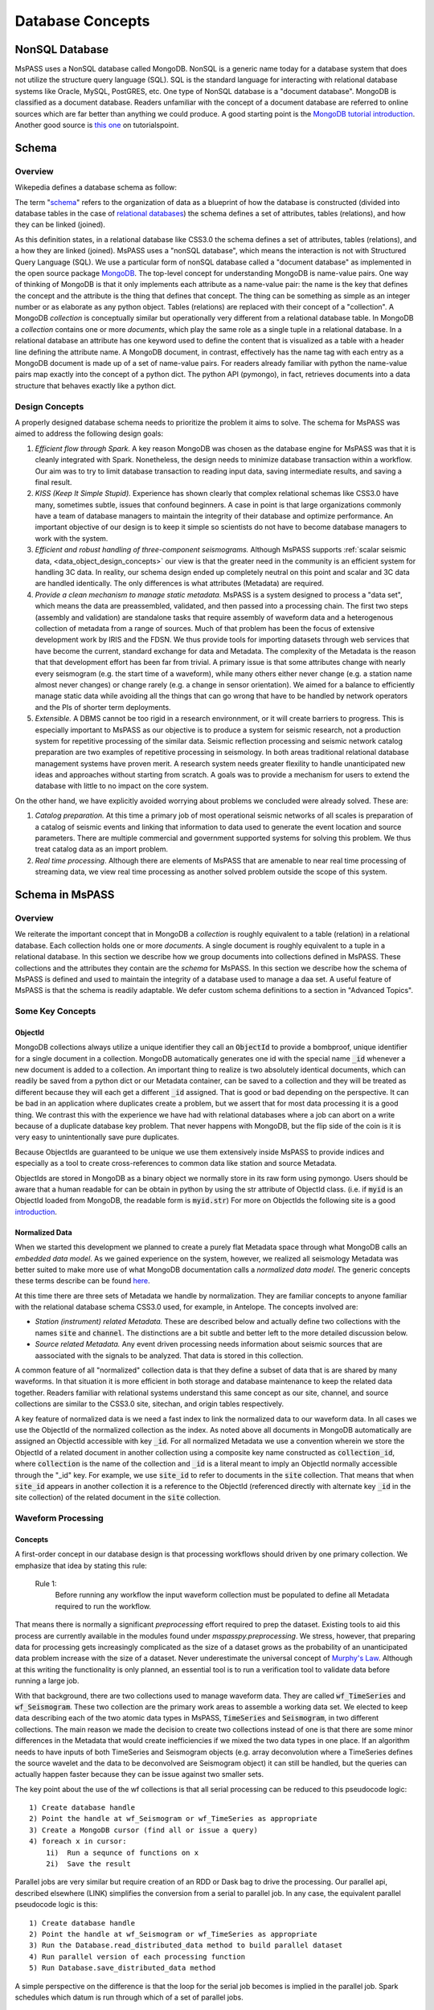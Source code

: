 .. _database_concepts:

Database Concepts
========================

NonSQL Database
------------------------

| MsPASS uses a NonSQL database called MongoDB.   NonSQL is a generic
  name today for a database system that does not utilize the structure
  query language (SQL).  SQL is the standard language for interacting
  with relational database systems like Oracle, MySQL, PostGRES, etc.
  One type of NonSQL database is a "document database".  MongoDB is
  classified as a document database.   Readers unfamiliar with the
  concept of a document database are referred to online sources which
  are far better than anything we could produce.   A good starting point
  is the `MongoDB tutorial
  introduction <https://docs.mongodb.com/manual/introduction/>`__.
  Another good source is `this
  one <https://www.tutorialspoint.com/mongodb/index.htm>`__ on
  tutorialspoint.

Schema
------

Overview
~~~~~~~~

Wikepedia defines a database schema as follow:

| The term "`schema <https://en.wiktionary.org/wiki/schema>`__"
  refers to the organization of data as a blueprint of how the database
  is constructed (divided into database tables in the case of `relational
  databases <https://en.wikipedia.org/wiki/Relational_databases>`__)
  the schema defines a set of attributes, tables (relations), and how
  they can be linked (joined).

As this definition states, in a relational database like CSS3.0 the
schema defines a set of attributes, tables (relations), and a how they are
linked (joined).   MsPASS uses a "nonSQL database", which means the interaction
is not with Structured Query Language (SQL).   We use a particular
form of nonSQL database called a "document database" as implemented in
the open source package `MongoDB <https://www.mongodb.com/>`__.
The top-level concept for understanding MongoDB is name-value pairs.
One way of thinking of MongoDB is that it only implements each attribute
as a name-value pair:  the name is the key that defines the concept and
the attribute is the thing that defines that concept.  The thing can
be something as simple as an integer number or as elaborate as any python
object.  Tables (relations) are replaced with their concept of a "collection".
A MongoDB *collection* is conceptually similar but operationally very different
from a relational database table.  In MongoDB a *collection* contains
one or more *documents*, which play the same role as a single tuple in
a relational database.  In a relational database an attribute has one
keyword used to define the content that is visualized as a table with
a header line defining the attribute name.  A MongoDB document, in contrast,
effectively has the name tag with each entry as a MongoDB document is made
up of a set of name-value pairs.  For readers already familiar with python
the name-value pairs map exactly into the concept of a python dict.  The
python API (pymongo), in fact, retrieves documents into a data structure
that behaves exactly like a python dict.

Design Concepts
~~~~~~~~~~~~~~~~~

A properly designed database schema needs to prioritize the problem it
aims to solve.   The schema for MsPASS was aimed to address the
following design goals:

#. *Efficient flow through Spark.* A key reason MongoDB was chosen as
   the database engine for MsPASS was that it is cleanly integrated with
   Spark.   Nonetheless, the design needs to minimize database
   transaction within a workflow.   Our aim was to try to limit database
   transaction to reading input data, saving intermediate results, and
   saving a final result.
#. *KISS (Keep It Simple Stupid).* Experience has shown clearly that
   complex relational schemas like CSS3.0 have many, sometimes subtle,
   issues that confound beginners.  A case in point is that large
   organizations commonly have a team of database managers to maintain
   the integrity of their database and optimize performance.   An
   important objective of our design is to keep it simple so scientists
   do not have to become database managers to work with the system.
#. *Efficient and robust handling of three-component seismograms.*
   Although MsPASS supports :ref:`scalar seismic
   data, <data_object_design_concepts>` our view is that the
   greater need in the community is an efficient system for handling 3C
   data.   In reality, our schema design ended up completely neutral on
   this point and scalar and 3C data are handled identically.  The only
   differences is what attributes (Metadata) are required.
#. *Provide a clean mechanism to manage static metadata.* MsPASS is a
   system designed to process a "data set", which means the data are
   preassembled, validated, and then passed into a processing chain.
   The first two steps (assembly and validation) are standalone tasks
   that require assembly of waveform data and a heterogenous collection
   of metadata from a range of sources.   Much of that problem has been
   the focus of extensive development work by IRIS and the FDSN.   We
   thus provide tools for importing datasets through web services that
   have become the current, standard exchange for data and Metadata.
   The complexity of the Metadata is the reason that that development effort
   has been far from trivial.   A primary issue is that some attributes
   change with nearly every seismogram (e.g. the start time of a
   waveform), while many others either never change (e.g. a station name
   almost never changes) or change rarely (e.g. a change in sensor
   orientation).  We aimed for a balance to efficiently manage static
   data while avoiding all the things that can go wrong that have to be
   handled by network operators and the PIs of shorter term
   deployments.
#. *Extensible.* A DBMS cannot be too rigid in a research environnment,
   or it will create barriers to progress.  This is especially important to MsPASS as our
   objective is to produce a system for seismic research, not a
   production system for repetitive processing of the similar data.
   Seismic reflection processing and seismic network catalog
   preparation are two examples of repetitive processing in
   seismology.  In both areas traditional relational database management
   systems have proven merit. A research system needs greater flexility to
   handle unanticipated new ideas and approaches without starting from
   scratch.  A goals was to provide a mechanism for users to extend
   the database with little to no impact on the core system.

| On the other hand, we have explicitly avoided worrying about problems
  we concluded were already solved.  These are:

#. *Catalog preparation.*   At this time a primary job of most
   operational seismic networks of all scales is preparation of a
   catalog of seismic events and linking that information to data used
   to generate the event location and source parameters.  There are
   multiple commercial and government supported systems for solving
   this problem.   We thus treat catalog data as an import problem.
#. *Real time processing*.   Although there are elements of MsPASS that
   are amenable to near real time processing of streaming data, we view
   real time processing as another solved problem outside the scope of
   this system.

Schema in MsPASS
----------------
Overview
~~~~~~~~~
| We reiterate the important concept that in
  MongoDB a *collection* is roughly equivalent to a table (relation)
  in a relational database.  Each collection holds one or more *documents*.
  A single document is roughly equivalent to a tuple in a relational database.
  In this section we describe how we group documents into collections defined
  in MsPASS.   These collections and the attributes they contain are the
  *schema* for MsPASS.  In this section we describe how the schema of MsPASS is
  defined and used to maintain the integrity of a database used to manage
  a daa set.  A useful feature of MsPASS is that the schema is readily
  adaptable.  We defer custom schema definitions to a section in "Advanced
  Topics".

Some Key Concepts
~~~~~~~~~~~~~~~~~~~
ObjectId
:::::::::
MongoDB collections always utilize a unique identifier they call an
:code:`ObjectId` to provide a bombproof, unique identifier for a single document
in a collection.  MongoDB automatically generates one id with the special
name :code:`_id` whenever a new document is added to a collection.   An important
thing to realize is two absolutely identical documents, which can readily
be saved from a python dict or our Metadata container, can be saved to
a collection and they will be treated as different because they will each
get a different :code:`_id` assigned.   That is good or bad depending on the
perspective.  It can be bad in an application where duplicates
create a problem, but we assert that for most data processing it is
a good thing.  We contrast this with the experience we have had with relational
databases where a job can abort on a write because of a duplicate
database key problem.  That never happens with MongoDB, but the flip side
of the coin is it is very easy to unintentionally save pure duplicates.

Because ObjectIds are guaranteed to be unique we use them extensively inside
MsPASS to provide indices and especially as a tool to create cross-references
to common data like station and source Metadata.

ObjectIds are stored in MongoDB as a binary object we normally store in
its raw form using pymongo.  Users should be aware that a human readable
for can be obtain in python by using the str attribute of ObjectId class.  (i.e. if
:code:`myid` is an ObjectId loaded from MongoDB, the readable form is :code:`myid.str`)
For more on ObjectIds the following site is a good introduction_.

.. _introduction: https://www.tutorialspoint.com/mongodb/mongodb_objectid.htm

Normalized Data
::::::::::::::::::

When we started this development we planned to create a purely flat
Metadata space through what MongoDB calls an *embedded data model*.
As we gained experience on the system, however, we realized all seismology
Metadata was better suited to make more use of what MongoDB documentation
calls a *normalized data model*.  The generic concepts these terms
describe can be found here_.

.. _here: https://www.tutorialspoint.com/mongodb/mongodb_data_modeling.htm

At this time there are three sets of Metadata we handle by normalization.
They are familiar concepts to anyone familiar with the relational database
schema CSS3.0 used, for example, in Antelope.  The concepts involved are:

*   *Station (instrument) related Metadata.*   These are described below and actually
    define two collections with the names :code:`site` and :code:`channel`.  The
    distinctions are a bit subtle and better left to the more detailed
    discussion below.
*   *Source related Metadata.*   Any event driven processing needs information
    about seismic sources that are aassociated with the signals to be
    analyzed.  That data is stored in this collection.

A common feature of all "normalized" collection data is that they define a
subset of data that is are shared by many waveforms.  In that situation it
is more efficient in both storage and database maintenance to keep the
related data together.  Readers familiar with relational systems
understand this same concept as our site, channel, and source collections
are similar to the CSS3.0 site, sitechan, and origin tables respectively.

A key feature of normalized data is we need a fast index to link the
normalized data to our waveform data.  In all cases we use the ObjectId of
the normalized collection as the index.   As noted above all documents in
MongoDB automatically are assigned an ObjectId accessible with key
:code:`_id`.  For all normalized Metadata we use a convention wherein we
store the ObjectId of a related document in another collection using
a composite key name constructed as :code:`collection_id`, where :code:`collection`
is the name of the collection and :code:`_id` is a literal meant to imply
an ObjectId normally accessible through the "_id" key.   For example,
we use :code:`site_id` to refer to documents in the :code:`site` collection.
That means that when :code:`site_id` appears in another collection it is a
reference to the ObjectId (referenced directly with alternate key :code:`_id`
in the site collection) of the related document in the :code:`site` collection.

Waveform Processing
~~~~~~~~~~~~~~~~~~~~~~~
Concepts
::::::::::

A first-order concept in our database design is that processing workflows
should driven by one primary collection.  We emphasize that idea by
stating this rule:

  Rule 1:
    Before running any workflow the input waveform collection
    must be populated to define all Metadata required to run the workflow.

That means there is normally a significant *preprocessing* effort
required to prep the dataset.  Existing tools to aid this process are
currently available in the modules found under `mspasspy.preprocessing`.
We stress, however, that preparing data for processing gets increasingly
complicated as the size of a dataset grows as the probability of an
unanticipated data problem increase with the size of a dataset.  Never underestimate the
universal concept of `Murphy's Law <https://www.dictionary.com/browse/murphy-s-law>`__.
Although at this writing the functionality is only planned, an
essential tool is to run a verification tool to validate data before running
a large job.

With that background, there are two collections used to manage waveform data.
They are called :code:`wf_TimeSeries` and :code:`wf_Seismogram`.
These two collection are the primary work areas to assemble a working data set.
We elected to keep data describing each of the two atomic data types in MsPASS,
:code:`TimeSeries` and :code:`Seismogram`, in two different collections.  The
main reason we made the decision to create two collections instead of one
is that there are some minor differences in the Metadata that would
create inefficiencies if we mixed the two data types in one place.
If an algorithm needs to have inputs of both TimeSeries and Seismogram
objects (e.g. array deconvolution where a TimeSeries defines the source
wavelet and the data to be deconvolved are Seismogram object) it can still
be handled, but the queries can actually happen faster because they
can be issue against two smaller sets.

The key point about the use of the wf collections is that all serial processing
can be reduced to this pseudocode logic::

  1) Create database handle
  2) Point the handle at wf_Seismogram or wf_TimeSeries as appropriate
  3) Create a MongoDB cursor (find all or issue a query)
  4) foreach x in cursor:
      1i)  Run a sequnce of functions on x
      2i)  Save the result


Parallel jobs are very similar but require creation of an RDD or Dask bag
to drive the processing.  Our parallel api, described elsewhere (LINK)
simplifies the conversion from a serial to parallel job.  In any case,
the equivalent parallel pseudocode logic is this::

  1) Create database handle
  2) Point the handle at wf_Seismogram or wf_TimeSeries as appropriate
  3) Run the Database.read_distributed_data method to build parallel dataset
  4) Run parallel version of each processing function
  5) Run Database.save_distributed_data method

A simple perspective on the difference is that the loop for the serial
job becomes is implied in the parallel job.  Spark schedules which
datum is run through which of a set of parallel jobs.

Waveform Data Storage
~~~~~~~~~~~~~~~~~~~~~~

Overview
:::::::::::::

All seismogram read operations access one of the wf Collections.
The default behavior is to read all key-value pairs in a single document
and insert most of the attributes into the Metadata for one
TimeSeries or Seismogram objects.  Normalized data (see above) are
loaded automatically by default.

Writers are more complicated because they may have to deal with any
newly generated attributes and potentially fundamental changes in the
nature of the waveform we want to index.  *e.g.*, a stack can become
completely inconsistent with the concept of a station name and may
require creation of a different set of attributes like a point
in space to define what it is.  If the concept matches an existing
schema attribute that existing key should be used.  If not, the user
can and should define their own attribute that will automatically be saved.
The only limitation is that if the key is not defined in the wf schema
the automatic type conversions will not be feasible.  Similarly, NEVER EVER
write a new attribute to an datum's Metadata if the key is already defined
in the schema.  Doing so will guarantee downstream problems.

Users must also realize that the sample data in Seismogram or TimeSeries objects
can be constructed from :code:`wf` documents in one of two ways.  First, the sample data
can be stored in the more conventional method of CSS3.0 based systems
as external files.   In this case, we use the same construct as CSS3.0 where
the correct information is defined by three attribures:  :code:`dir`, :code:`dfile`, and
:code:`foff`.   Unlike CSS3.0 MsPASS currently requires external file data to be
stored as native 64 bit floating point numbers.   We force that restriction
for efficiency as the :code:`Seismogram.data` array and the :code:`TimeSeries.data`
vector can then be read and written with fread and fwrite respectively from
the raw buffers.  The alternative (second) method for storing sample data
in MsPASS is through a mechanism called :code:`gridfs` in MongoDB.  When this
method is used the waveform sample data are managed
by file system like handles inside MongoDB.  That process is largely hidden
from the user, but there are two important things to recognize about
these two models for data storage:

  #.  The :code:`gridfs` method is expected to be superior to file storage for
      large clusters because it facilitates parallel io operations.  With
      files two processes can collide trying access a common file, especially
      with a writer.
  #.  A limitation of gridfs is that the sample data are stored in the same
      disk area where MongoDB stores it's other data.  This can be a
      limitation for system configurations that do not contain a modern
      large virtual file system or any system without a single disk
      file system able to store the entire data set and any completed results.

gridfs storage
:::::::::::::::
When data are saved to gridfs, MongoDB will automatically create two
collections it uses to maintain the integrity of the data stored there.
They are called :code:`fs.files` and :code:`fs.chunks`.   Any book on MongoDB and
any complete online source will discuss details of gridfs and these
two collections.  A useful example is this tutorial_.

   .. _tutorial: https://www.tutorialspoint.com/mongodb/mongodb_gridfs.htm

You as a user do will not normally need to interact with these collections
directly.   The database readers and writers handle the bookkeeping
for you by maintaining an index in either of the wf collections to
link to the gridfs collections.   Cross-referencing ids and special
attributes are defined in the schema documentation.

File storage
:::::::::::::

The alternative storage model is external files.  We use the same
concepts to manage data in external files as CSS3.0.  Data in file
storage is managed by four attributes:

   #. :code:`dir` a directory path identifier in a file system.  We assume all
      users are familiar with this concept.
   #. :code:`dfile` the "file name" that defines the leaf of the directory (path)
      tree structure.
   #. :code:`foff` is a byte offset to the start of the data of interest.
      Classic earthquake data formats like SAC do not use this concept and
      put only one seismogram in each file.  Multiple objects can be stored
      in a single file using common dir and dfile fields but different foff
      values.
   #. :code:`nbytes` or :code:`npts` are attributes closely related to :code:`foff`.   They
      define the size of the block of data that needs to be read from the
      position of :code:`foff`.

Both TimeSeries and Seismograms use a data array that is a contiguous
memory block.  The default storage mode for external files is a raw
binary memory image saved by writing the memory buffer to the external
file (defined by :code:`dir` and :code:`dfile`) using the low level C fwrite function
that is wrapped in the python standard by the :code:`write` method of
standard file handles described in many tutorials like this one_.

   .. _one: https://docs.python.org/3/tutorial/inputoutput.html).

TimeSeries stores data as vector of binary "double" values, which for
decades now has implied an 8 byte floating point number stored in the IEEE
format.  (Note historically that was not true.   In the early days of
computers there were major differences in binary representations of
real numbers.   We make an assumption in MsPASS that the machines in the
cluster used for processing have the same architecture and a doubles are
idenitical on all machines.)  Similarly, a Seismogram stores data in a
contiguous buffer of memory but the memory block is 3 x :code:`npts` doubles.
The buffer is order in what numpy calls FORTRAN order meaning the matrix is
stored with the row index fastest (also called column order).  In any case,
key point is that for efficiency the data for a Seismogram is also
read and written using low level binary :code:`read` and :code:`write` methods of the
python file handle class.

Summary
:::::::::

The main idea you as a user will need to understand is that a single
document in one of the wf collections contains all the information
needed to reconstruct the object (the read operation) that is the
same as that saved there previously (the save operation).  The
name-value pairs of each document stored in a wf collection are either
loaded directly as Metadata or used internally to load other Metadata
attributes or to guide readers for the sample data.   Readers
handle which storage model to use automatically.

Writers create documents in a wf collection that allow you to recreate the
saved data with a reader.  The write process has some complexities
a reader does not have to deal with.   That is, writers have more options
to deal with (notably the storage mode) that control their behavior and
have to handle potential inconsistencies created by a processing
workflow.  The :code:`Schema` class (described in more detail below) manages
automatically mapping Metadata to database attributes where possible.
To avoid fatal write errors we emphasize the following as a rule:

   Rule 2:
     Make sure any custom Metadata keys do not match existing schema keys.
     If change the meaning or data  type stored with that key,
     you can create any range of downstream problems and could abort the
     final save of your results.

elog
~~~~~~

The elog collection holds log messages that should
automatically be posted and saved in a MsPASS workflow.  The elog
collection saves any entries in ErrorLogger objects that are
contain in both Seismogram and TimeSeries objects.   The
main idea of an ErrorLogger is a mechanism to post errors of any level
of severity to the data with which the error is associated, preserve a
record that can be used by the user to debug the problem, and allow
the entire job to run to completion even if the error made the data
invalid.  More details about this idea can be found in the :ref:`Data
Objects <data_object_design_concepts>` section.

A special case is data killed during processing.   Any datum from a MsPASS
processing module that was killed should contain an elog entry that the
level :code:`Invalid`.   The sample data in killed Seismogram or TimeSeries data
is not guaranteed to be valid, and may, in fact, be empty.   Hence, killed
data have to be handled specially.   All elog entries from such data will
be preserved in this collection.   In addition, the document for killed
data will contain a dict container with the key "metadata".   That dict is
an recasting of the Metadata of the datum that was killed.  It is neeed,
in general, to sort out what specific datum to which the error was attached.
The documents in elog for live data contain an :code:`ObjectId` that is a link back
to the wf collection where that waveform was saved.

history
~~~~~~~

An important requirement to create a reproducible result from
data is a mechanism to create a full history that can be used to recreate
a workflow.  The same mechanism provides a way for you to know the sequence
of processing algorithms that have been applied with what tunable parameters
to produce results stored in the database.  The history collection stores this
information.   Most users should never need to interact directly with this
collection so we omit any details of the history collection contents from
this manual.  Users should, however, understand the concepts described
in - link to new document in this manual on ProcessingHistory concepts --

TODO:  Leaving this section for now.  Needs to use the figure used in
our AGU poster.  Main reason to punt for now is to needs to include a
clear description of how the global and object level history interact.
Global is under development at this writing.


Normalized collections
~~~~~~~~~~~~~~~~~~~~~~~~~~~

site and channel
::::::::::::::::::

The :code:`site` collection is intended as a largely static table
that can be used to
`normalize <https://docs.mongodb.com/manual/core/data-model-design/>`__
a wf collection.   The name is (intentionally) identical to the CSS3.0
site table.   It's role is similar, but not identical to the CSS3.0
table.  Similarly, :code:`channel` plays the same role as the :code:`sitechan`
table in CSS3.0.  They are similar in the sense that :code:`site` is
used to find the spatial location of a recording instrument.
In the same way :code:`channel` acts like :code:`sitechan` in that it is used
to define the orientation of a particular single channel of seismic
data.   Both collections, however, mix in concepts CSS3.0 stores
in a collection of static tables used for maintaining station metadata.
Antelope users will know these as the collection of tables generated
when `sd2db <https://brtt.com>`__ is run on a SEED file from an FDSN
data center.  We expand on this below, but the following are useful
summaries for Antelope and obspy users:

* Antelope user's should think of the channel collection as nearly identical
  to the CSS3.0 sitechan table with response data handled through obspy.
  
* Obspy users can think of both :code:`site` and :code:`sitechan` as a way to
  manage the same information obspy handles with their
  `Inventory <https://docs.obspy.org/packages/autogen/obspy.core.inventory.inventory.Inventory.html>`__
  object.  In fact, channel documents produced from
  `StationXML <https://www.fdsn.org/xml/station/>`__
  files contain an image of an obspy
  `Channel <https://docs.obspy.org/packages/autogen/obspy.core.inventory.channel.Channel.htmlobject>`__
  object saved with pickle.

We emphasize that :code:`site` and :code:`channel` support SEED indexed metadata, but
they do not demand it.  We use the :code:`ObjectId` of documents in both
collections as the primary cross-referencing key.  The :code:`ObjectId` keys are
referenced in collections outside of :code:`site` and :code:`channel`
(i.e. wf_TimeSeries and wf_Seismogram) with the keys :code:`site_id` and :code:`chan_id`
respectively.

Although those :code:`ObjectId` can be thought of as primary keys, we provide
some support for two alternative indexing methods.

 * *SEED net, sta, chan, loc keys*.  Any data obtained from FDSN
   data centers like IRIS-DMC distribute data in the SEED
   (Standard for the Exchange of Earthquake Data) or miniSEED
   format.  MiniSEED data is SEED data with minimal metadata.
   The primary keys SEED uses to define a specfic channel of data are
   three string attributes: (1) a network code referred to as :code:`net` in
   MsPASS, (2) a station code (:code:`sta`), (3) a channel (:code:`chan`), and
   a "location" code (:code:`loc`).   :code:`site` documents extracted from StationXML
   files will always contain :code:`net`, :code:`sta`, and :code:`loc` names while
   :code:`channel` documents add the :code:`chan` attibute.  For documents generated
   from StationXML keys (3 keys for :code:`site` and 4 for :code:`channel`) can
   be properly viewed as alternate keys to locate documents related to a
   particular station (:code:`site`) or channel (:code:`channel`).  With SEED data it
   is important to realize that those keys are frequently not sufficient
   to locate a single document.  All SEED-based data (StationXML) also
   use a pair of time range attributes that we call :code:`starttime` and
   :code:`endtime`.   Both are unix epoch times that define a time span for which
   the associated document's data are valid.   These are used for a whole
   range of practical issues in recording of continuous data, but the
   key point is any query for a unique document in both the :code:`site` and
   :code:`channel` collection require a time stamp that needs to be tested
   against a time range defined by :code:`starttime` and :code:`endtime`.

 *  We also provide some limited support for a form of spatial query.
    The use of a spatial query was a design decision based
    on the author's experiences using CSS3.0's site table as implemented
    in Antelope.   Antelope uses the station name and a time period as a
    key to find location information for a waveform.   That model works
    well for bulletin preparation but creates a dilemma for processed
    waveforms;  the concept of a "station name" is meaningless for many
    types of processed waveform.  Two type examples, are a phased array
    beam and Common Conversion Point (CCP) stacks of receiver functions.
    On the other hand, many such processed waveforms have a space concept
    that needs to be preserved.  Hence, the location information in the
    collection may relate to some more abstract point like  piercing point
    for a CCP stack.   In this mode the :code:`Object_Id` stored as :code:`site_id`
    or :code:`chan_id` is the only index. The difference is geospatial queries
    in MongoDB can be used as an alternate index.  We note that
    geospatial queries can also be used on :code:`site` and :code:`channel` collections
    created with StationXML files too provided the user constructs the
    index with (NEEDS A REFERERENCE HERE - We need a database method for this)

A spatial query to link anything to a point in the :code:`site` or :code:`channel` collection has
two complexities:  (1) all spatial queries require a uncertainty
specification that are data and implementation dependent, and (2)
sometimes, but not always, a vertical position (site_elev) needs to be
defined.  The first is readily solved with the geospatial indexing
capabilities of MongoDB.   Geospatial queries can define a radius of
uncertainty to efficiently find one or more documents linked to a
circle defined relative to a query point.  The size of such a circle
is always a data dependent choice;  a scientist working with free
oscillations of the earth require station coordinates with minimal
precision, while an active source experiment often requires submeter
location precision.   We treat vertical positions differently.  The
common key to define vertical position is :code:`site_elev` or :code:`chan_elev`.
How to handle
vertical position is application dependent.  *e.g.* to look up the
location of an operational GSN station, it may be necessary to
distinguish borehole and vault instruments that are deployed at many
stations.   In contrast, a point defined by piercing points for a CCP
stack would normally be assumed referenced to a common, fixed depth so
site_elev may not even be needed.  We deal with this complexity by a
defining another rule that user's need to recognize and abide by:

  Rule 3:
    The site and channel collections should only contain metadata relevant to
    the data set.   Used documents are not a problem but waste space.
    Missing metadata is a problem as it will always lead to dropped data.
    Assembly of a working data set requires linking documents in :code:`site`
    and/or :code:`channel` to wf_Seismogram documents and channel to wf_TimeSeries
    using keys :code:`site_id` and :code:`chan_id` respectively.

MsPASS has some supported functions to add in building the site and channel
collections and building links to wf collections.   The details are best
obtained from the docstrings for functions in :code:`mspasspy.db.database` and
:code:`mspass.preprocessing.seed` and tutorials on raw data handling.

As noted earlier :code:`site` is a near match in concept to the css3.0 table
with the same name, but :code:`channel` is is more than its closes analog in
css3.0 called sitechan.   The key difference between :code:`channel` and sitechan
is that :code:`channel` contains not just orientation information, but **may**
contain all the metadata needed to define the response characteristics of the
channel to which it is linked.  We stress **may** because for a generic
processing system response information must be optional.   Traditional reflection
processing has, at best, only limited response information (e.g. the
sensor corner frequency is an optional parameter in SEGY) and a large fraction of
processing functions have not need for detailed response data.  In contrast,
some common applications like moment tensor inversions and surface wave dispersion
measurements demand detailed response metadata.   We address this problem
by leaning heavily on the existing infrastructure for handling response data
in obspy.   That is, obspy defines a python class they call :code:`Inventory`.
The :code:`Inventory` class is a complicated data structure that is best thought of,
in fact, as a image of the data structure defined by an FDSN StationXML file.
Embedded in that mess is the response data, but obspy has build a clean
api to obtain the response information from the :code:`Inventory`.   In MsPASS
we handle this problem by storing a pickle image of the :code:`Inventory` object
related to that channel.   (TO DO:   our current implementation may not
be correct on this point.  see discussion)

Finally, we emphasize that if your final processing workflow requires
metadata in :code:`site` and/or :code:`channel` you must complete preprocessing to
define linking ids in wf_Seismogram and/or wf_TimeSeries.  Any incomplete
entries will be dropped in final processing.  Conversely, if your workflow
does not require any receiver related Metadata (rare), these collections
do not need to be dealt with at all.

source
::::::::

The source collection has much in common with site, but
has two fundamental differences:  (1) the origin time of each source
needs to be specified, and (2) multiple estimates are frequently
available for the same source.

The origin time issue is a more multifaceted problem that it might at
first appear.  The first is that MongoDB, like ArcGIS, is map-centric
and stock geospatial queries lack a depth attribute, let alone a time
variable.   Hence, associating a waveform to a source position defined
in terms of hypocenter coordinates (:code:`latitude`, :code:`longitude`,
:code:`depth`, and :code:`time` attributes in :code:`source`) requires a multistage query that can
potentially be very slow for a large data set.

The other issue that distinguishes origin time is that it's accuracy
is data dependent.   With earthquakes it is always estimated by an
earthquake location algorithm, while with active source it normally
measured directly.  The complexity with active source data is a
classic case distinguishing "precision" from "accuracy".   Active
source times relative to the start time of a seismogram may be very
precise but not accurate.  A type example is multichannel data where
time 0 of each seismogram is defined by the shot time, but the
absolute time linked to that shot may be poorly constrained.   We
address this problem in MsPASS through the concept of UTC versus
"Relative" time definined in all MsPASS data objects.  See the :ref:`Data
Object section <data_object_design_concepts>` on BasicTimeSeries
for more on this topic.

A final point about the source table is the issue of multiple
estimates of the same event.   The CSS3.0 has an elaborate mechanism
for dealing with this issue involving three closely related tables
(relations):  event, origin, assoc, and arrival.   The approach we
take in MsPASS is to treat that issue as somebody else's problem.
Thus, for the same reason as above we state rule 3 which is very
similar to rule 2:

  Rule 4:
    The source collection should contain any useful source
    positions that define locations in space and time (attributes
    :code:`source_lat`, :code:`source_lon`, :code:`source_depth`, and :code:`source_time`).  Linking
    each document in a wf collection to the desired point in the source
    collection is a preprocessing step to define a valid dataset.
    The link should always be done with by inserting the :code:`ObjectId` of
    the appropriate document in :code:`source` as in wf_Seismogram or
    wf_TimeSeries with the key :code:`source_id`.

A first-order limitation this imposes on MsPASS is that it means that
normal behavior should be that there is a one-to-one mapping of a single
:code:`source` document to a given wf document as defined by the :code:`source_id` key.
Note MongoDB is flexible enough that it would be possible to support
multiple event location estimates for each wf document but that is not
a feature we have elected to support.  As noted other places we consider the
catalog preparation problem a solved problem with multiple solutions.

A final point about :code:`source` is that we emphasize normalizing :code:`source`
by defining :code:`source_id` values in wf collections should always be thought of
as an (optional) preprocessing step.   If your workflow requires source
information, you must complete the association of records in source to
wf_Seismogram and/or wf_TimeSeries documents before your primary processing.
Any entries not associated will be dropped.


history_object and history_global
:::::::::::::::::::::::::::::::::::::::::
An important requirement to create a reproducible result from
data is a mechanism to create a full history that can be used to recreate
a workflow.  The same mechanism provides a way for you to know the sequence
of processing algorithms that have been applied with what tunable parameters
to produce results stored in the database.  The history collections stores this
information.   Most users should never need to interact directly with this
collection so we defer any details of how these are stored and managed to
the reference manual.   The assumption you as a reader need to understand is
that the default behavior of all MsPASS modules is to not preserve history.
The idea is that when you need to retain that information you would rerun
the workflow with history saving enabled for each processing step.
Examples where this might be needed are preparing a final dataset to link to
a publication or as an archive you expect to need to work with at a later date.

Summary
-------

The details above may obscure a few critical points about what the
database in MsPASS does for you and what you must keep in mind to use
is correctly.

*  All parallel workflows should normally be driven by data assembled into
   the wf_TimeSeries and/or wf_Seismogram collections.  Subsets (or all) of
   one of these collections define a parallel dataset that is the
   required input for any parallel job.
*  The Database api simplifies the processing of reading and writing.
   We abstract the always complex process of reading and writing to :code:`save` and
   :code:`read` methods of the python class Database.  See the reference manual
   for details.
*  Assembling the wf_Seismogram and/or wf_TimeSeries collection should
   always be viewed as a preprocessing step to build a clean dataset.  That
   model is essential for efficiency because all the complexity of real
   data problems cannot be anticipated and are best treated as a special
   problem you as a user are responsible for solving.
*  Assembling the metadata stored in :code:`site`, :code:`channel`, and/or :code:`source`
   is also always treated as a preprocessing problem.   Linking of these
   normalized collections to wf_Seismogram and/or wf_TimeSeries is
   required if the associated metadata is needed in your workflow.

Preprocessing/Import collections
~~~~~~~~~~~~~~~~~~~~~~~~~~~~~~~~~

Overview
:::::::::

We use the MongoDB database to manage waveform data import.  Waveform data
import should always be understood as another component of preprocessing
needed to assemble a working data set.   The reason we are dogmatic on that
principle is that our TimeSeries and Seismogram containers were designed to
be totally generic, while every single data format we know of has
implicit assumptions about the nature of the data.   For example,
has intrinsic assumptions the data are multichannel, seismic-reflection data and
SEED was designed for archive of permanent observatory data.
We discuss import methods currently available in MsPASS in separate
sections below.

SEED and MiniSEED
:::::::::::::::::::

The Standard for the Exchange of Earthquake Data (SEED) format is the primary
format used by global data centers in seismology.   It has also become
a common format for raw data handling from portable earthquake recording
instruments supplied by the IRIS-PASSCAL program.   The most complete
support for data import in MsPASS is based on SEED and/or so called
miniSEED (miniseed) data.  For those unfamiliar with these terms miniseed
is a subset of SEED data that contains only the minimal metadata required
to define a set of data contained in package of data.  (We say "package"
instead of "file" because miniseed can and has been used as a network
transfer format because the data bundled into a serial string of packets.
For more details about SEED and miniseed can be found
`here <https://ds.iris.edu/ds/nodes/dmc/data/formats/seed/>`__ ).

Python modules to handle the import of SEED data are packages found
under :code:`mspasspy.preprocessing.seed`.   Our current implementation depends
upon obspy's miniseed reader that imposes some restrictions.
A fundamental scalability problem in the current version of obspy's reader
is it makes what we might call the SAC model of data management.  That is,
SAC and obspy both work best if the data are fragmented loaded with one
file per Trace object (equivalent in concept to mspasspy.ccore.TimeSeries).
That model produces a serious scalability problem on large data sets, especially if
they are stored on large virtual disk arrays common today in HPC centers.
The authors have seen example where simply deleting a data set with the
order of a million files can take days to complete on such a system.
Thus that model is completely at odd with the goal of building a high performance
parallel system.

To address this problem our current implementation to import miniseed data
uses a compromise solution where we concatenate logically related miniseed
files into larger files of data.  Type examples are: (1) "event gathers", which
means a file of all data related to particular earthquake (event) and (2)
"receiver gathers" where data are grouped by station.   As a somewhat extreme
example, a year of USArray data for teleseismic earthquakes is known to
define of the order of 10^7 files per year if stored using the obspy/sac model.
(The entire teleseismic data set approaches 10^9 waveform segments.)
When merged into event files the number reduces to the order of 1000 per year.
That is known to eliminate the file name management problem at the cost of
needing to work with potentially very large files that can create memory problems.
That problem is particularly acute at the present because of a fundamental
problem with obspy's reader miniseed reader; when given a large file their
reader will try to eat the whole file and convert the data to a potentially
large list of Trace objects bundled into a Stream container.  We plan to
eventually implement a foff index as used in CSS3.0's wfdisc table, but
that idea is not currently supported.  (For those familiar with raw data
handling :code:`foff` in css3.0 implementation is used as a argument to the low
level, C function fseek to position the read pointer to a particular
position in a file containing multiple waveform segments.  A more efficent
reader would also need to store the number of bytes to load to know the
range of data defining data to be uncoded to produce a single Trace/TimeSeries
object.)

Our current code in the module :code:`mspasspy.preprocessing.seed.ensembles`
imports data through a two step procedure:

1.  Run the following function on each seed file that is a bundle of
    multiple channels of data:

    .. code-block:: python

       def dbsave_seed_ensemble_file(db,file,gather_type="event",keys=None):

    where :code:`file` is assumed to be a miniseed file and :code:`db` is a :code:`Database`
    object, which is our database handle class.  The :code:`dbsave_seed_ensemble_file`
    function builds only an index of the given file and writes the index to
    a special collection called :code:`wf_miniseed`.

2.  The same data can be loaded into memory as a MsPASS :code:`TimeSeriesEnsemble`
    object using the related function with this signature:

    .. code-block:: python

       def load_one_ensemble(doc,
                  create_history=False,
                  jobname='Default job',
                  jobid='99999',
                  algid='99999',
                  ensemble_mdkeys=[],
		              apply_calib=False,
                  verbose=False):

    where :code:`doc` is a document retrieved from the wf_miniseed collection.
    For example, the following shows how an entire dataset of miniseed files indexed
    previously with dbsave_seed_ensemble_file can be read sequentially:

    .. code-block:: python

       from mspasspy.db.client import Client
       from mspasspy.db.database import Database
       from mspasspy.preprocessing.seed.ensembles import load_one_ensemble


       dbname="mydatabase"   # set to the name of your MongoDB database
       client=Client()
       db=Database(client,dbname)
       dbwf=db.wf_miniseed
       curs=dbwf.find()   # insert a query dict in the find function to limit number
       for doc in curs:
         ensemble=load_one_ensemble(doc)
         # Save these as TimeSeries objects
         for d in ensemble.member:
           db.save_data(d)

The above would produce a bare bones set of documents in the wf_TimeSeries
collection.   For some processing like noise correlation studies that may
be enough.   For any event-based processing the data will need to be
linked to the :code:`channel` and :code:`source` collections.   Current capability is
limited to ensemble processing and is best understood by examining the
sphynx generated documentation for the following functions:  *link_source_collection,
load_hypocenter_data_by_id, load_hypoceter_data_by_time, load_site_data*, and
:code:`load_channel_data`.   In addition, see our tutorial section for a detailed
example of how to use these functions.



Advanced Topics
---------------


Customizing the schema
~~~~~~~~~~~~~~~~~~~~~~

Importing Data Formats other than miniSEED
~~~~~~~~~~~~~~~~~~~~~~~~~~~~~~~~~~~~~~~~~~

Obspy's generic file reader supports a long list of formats described
`here <https://docs.obspy.org/packages/autogen/obspy.core.stream.read.html>`__.
Any of these formats are readily imported into MsPASS, but would require
writing a custom reader.  Our miniseed reader in :code:`mspasspy.preprocessing.seed`
provides a model to do this.  One version of such a custom algorithm could
be summarized in the following common steps:

#.  Run the obspy read function on a file.  It will return a Stream container
    with one or more Trace objects.
#.  Run the mspass Stream2TimeSeriesEnsemble function found in
    :code:`mspasspy.util.converter`.
#.  Run the loop as above containing :code:`db.save(d)` on the output of
    Stream2TimeSeriesEnsemble

If you need to import a format not on that list, the problem is much harder.
Our general recommendation is to replace the functionality of obspy's
reader with a custom python read function designed to crack that particular
format.  One could either convert the weird format data to an obspy Stream
object so it was plug compatible in obspy or convert the data directly to
TimeSeries or TimeSeriesEnemble objects with the mspass ccore api.

